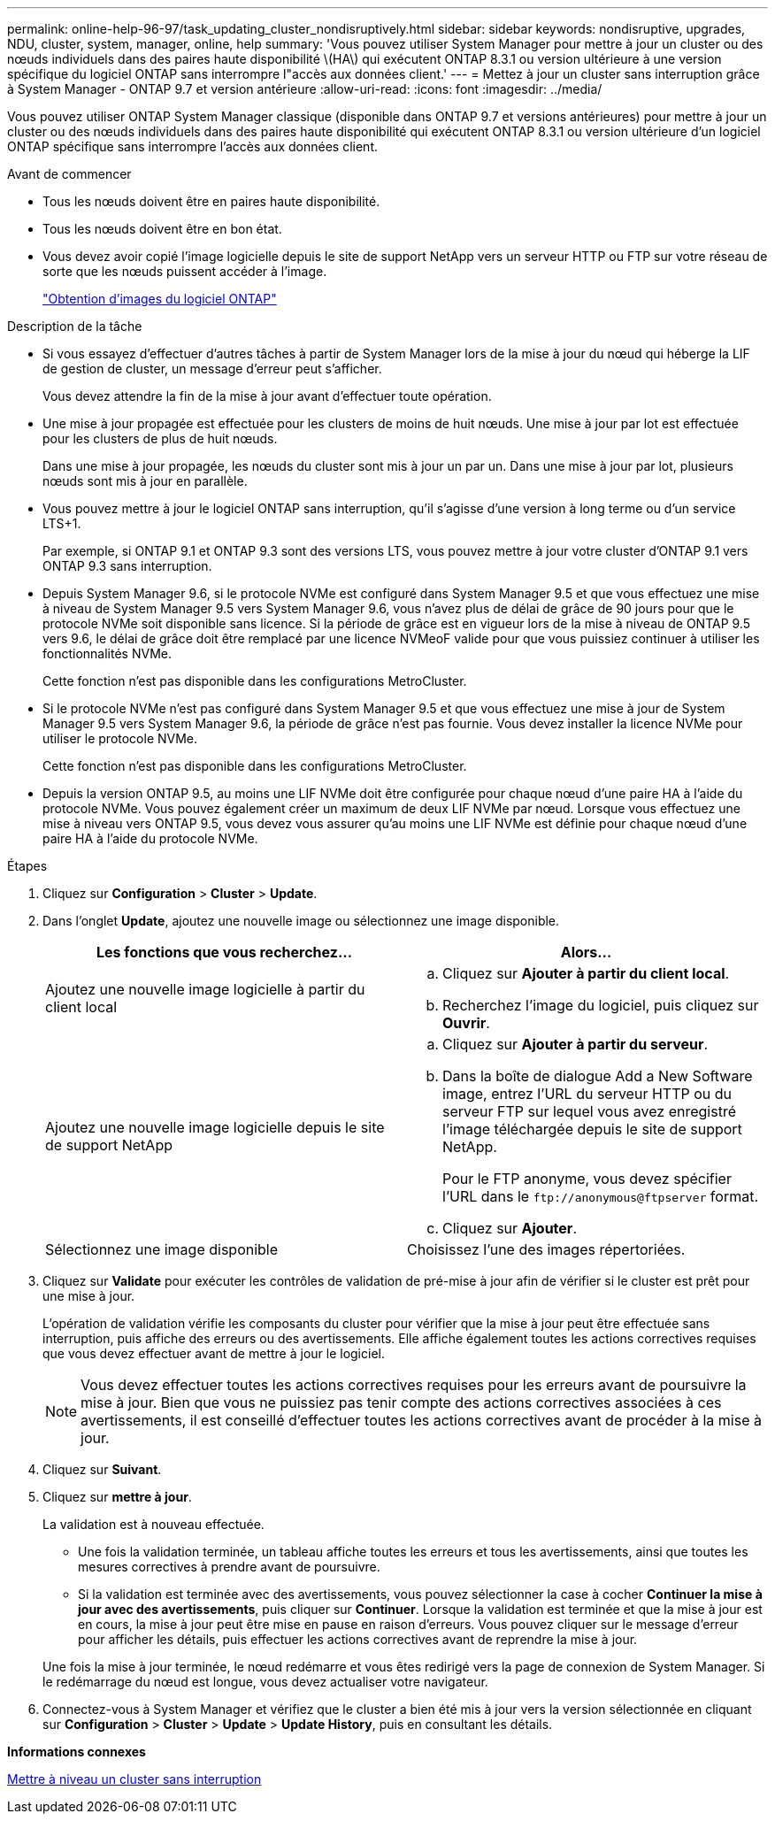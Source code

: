 ---
permalink: online-help-96-97/task_updating_cluster_nondisruptively.html 
sidebar: sidebar 
keywords: nondisruptive, upgrades, NDU, cluster, system, manager, online, help 
summary: 'Vous pouvez utiliser System Manager pour mettre à jour un cluster ou des nœuds individuels dans des paires haute disponibilité \(HA\) qui exécutent ONTAP 8.3.1 ou version ultérieure à une version spécifique du logiciel ONTAP sans interrompre l"accès aux données client.' 
---
= Mettez à jour un cluster sans interruption grâce à System Manager - ONTAP 9.7 et version antérieure
:allow-uri-read: 
:icons: font
:imagesdir: ../media/


[role="lead"]
Vous pouvez utiliser ONTAP System Manager classique (disponible dans ONTAP 9.7 et versions antérieures) pour mettre à jour un cluster ou des nœuds individuels dans des paires haute disponibilité qui exécutent ONTAP 8.3.1 ou version ultérieure d'un logiciel ONTAP spécifique sans interrompre l'accès aux données client.

.Avant de commencer
* Tous les nœuds doivent être en paires haute disponibilité.
* Tous les nœuds doivent être en bon état.
* Vous devez avoir copié l'image logicielle depuis le site de support NetApp vers un serveur HTTP ou FTP sur votre réseau de sorte que les nœuds puissent accéder à l'image.
+
link:task_obtaining_ontap_software_images.md#["Obtention d'images du logiciel ONTAP"]



.Description de la tâche
* Si vous essayez d'effectuer d'autres tâches à partir de System Manager lors de la mise à jour du nœud qui héberge la LIF de gestion de cluster, un message d'erreur peut s'afficher.
+
Vous devez attendre la fin de la mise à jour avant d'effectuer toute opération.

* Une mise à jour propagée est effectuée pour les clusters de moins de huit nœuds. Une mise à jour par lot est effectuée pour les clusters de plus de huit nœuds.
+
Dans une mise à jour propagée, les nœuds du cluster sont mis à jour un par un. Dans une mise à jour par lot, plusieurs nœuds sont mis à jour en parallèle.

* Vous pouvez mettre à jour le logiciel ONTAP sans interruption, qu'il s'agisse d'une version à long terme ou d'un service LTS+1.
+
Par exemple, si ONTAP 9.1 et ONTAP 9.3 sont des versions LTS, vous pouvez mettre à jour votre cluster d'ONTAP 9.1 vers ONTAP 9.3 sans interruption.

* Depuis System Manager 9.6, si le protocole NVMe est configuré dans System Manager 9.5 et que vous effectuez une mise à niveau de System Manager 9.5 vers System Manager 9.6, vous n'avez plus de délai de grâce de 90 jours pour que le protocole NVMe soit disponible sans licence. Si la période de grâce est en vigueur lors de la mise à niveau de ONTAP 9.5 vers 9.6, le délai de grâce doit être remplacé par une licence NVMeoF valide pour que vous puissiez continuer à utiliser les fonctionnalités NVMe.
+
Cette fonction n'est pas disponible dans les configurations MetroCluster.

* Si le protocole NVMe n'est pas configuré dans System Manager 9.5 et que vous effectuez une mise à jour de System Manager 9.5 vers System Manager 9.6, la période de grâce n'est pas fournie. Vous devez installer la licence NVMe pour utiliser le protocole NVMe.
+
Cette fonction n'est pas disponible dans les configurations MetroCluster.

* Depuis la version ONTAP 9.5, au moins une LIF NVMe doit être configurée pour chaque nœud d'une paire HA à l'aide du protocole NVMe. Vous pouvez également créer un maximum de deux LIF NVMe par nœud. Lorsque vous effectuez une mise à niveau vers ONTAP 9.5, vous devez vous assurer qu'au moins une LIF NVMe est définie pour chaque nœud d'une paire HA à l'aide du protocole NVMe.


.Étapes
. Cliquez sur *Configuration* > *Cluster* > *Update*.
. Dans l'onglet *Update*, ajoutez une nouvelle image ou sélectionnez une image disponible.
+
|===
| Les fonctions que vous recherchez... | Alors... 


 a| 
Ajoutez une nouvelle image logicielle à partir du client local
 a| 
.. Cliquez sur *Ajouter à partir du client local*.
.. Recherchez l'image du logiciel, puis cliquez sur *Ouvrir*.




 a| 
Ajoutez une nouvelle image logicielle depuis le site de support NetApp
 a| 
.. Cliquez sur *Ajouter à partir du serveur*.
.. Dans la boîte de dialogue Add a New Software image, entrez l'URL du serveur HTTP ou du serveur FTP sur lequel vous avez enregistré l'image téléchargée depuis le site de support NetApp.
+
Pour le FTP anonyme, vous devez spécifier l'URL dans le `+ftp://anonymous@ftpserver+` format.

.. Cliquez sur *Ajouter*.




 a| 
Sélectionnez une image disponible
 a| 
Choisissez l'une des images répertoriées.

|===
. Cliquez sur *Validate* pour exécuter les contrôles de validation de pré-mise à jour afin de vérifier si le cluster est prêt pour une mise à jour.
+
L'opération de validation vérifie les composants du cluster pour vérifier que la mise à jour peut être effectuée sans interruption, puis affiche des erreurs ou des avertissements. Elle affiche également toutes les actions correctives requises que vous devez effectuer avant de mettre à jour le logiciel.

+
[NOTE]
====
Vous devez effectuer toutes les actions correctives requises pour les erreurs avant de poursuivre la mise à jour. Bien que vous ne puissiez pas tenir compte des actions correctives associées à ces avertissements, il est conseillé d'effectuer toutes les actions correctives avant de procéder à la mise à jour.

====
. Cliquez sur *Suivant*.
. Cliquez sur *mettre à jour*.
+
La validation est à nouveau effectuée.

+
** Une fois la validation terminée, un tableau affiche toutes les erreurs et tous les avertissements, ainsi que toutes les mesures correctives à prendre avant de poursuivre.
** Si la validation est terminée avec des avertissements, vous pouvez sélectionner la case à cocher *Continuer la mise à jour avec des avertissements*, puis cliquer sur *Continuer*. Lorsque la validation est terminée et que la mise à jour est en cours, la mise à jour peut être mise en pause en raison d'erreurs. Vous pouvez cliquer sur le message d'erreur pour afficher les détails, puis effectuer les actions correctives avant de reprendre la mise à jour.


+
Une fois la mise à jour terminée, le nœud redémarre et vous êtes redirigé vers la page de connexion de System Manager. Si le redémarrage du nœud est longue, vous devez actualiser votre navigateur.

. Connectez-vous à System Manager et vérifiez que le cluster a bien été mis à jour vers la version sélectionnée en cliquant sur *Configuration* > *Cluster* > *Update* > *Update History*, puis en consultant les détails.


*Informations connexes*

xref:concept_how_you_update_cluster_nondisruptively.adoc[Mettre à niveau un cluster sans interruption]
